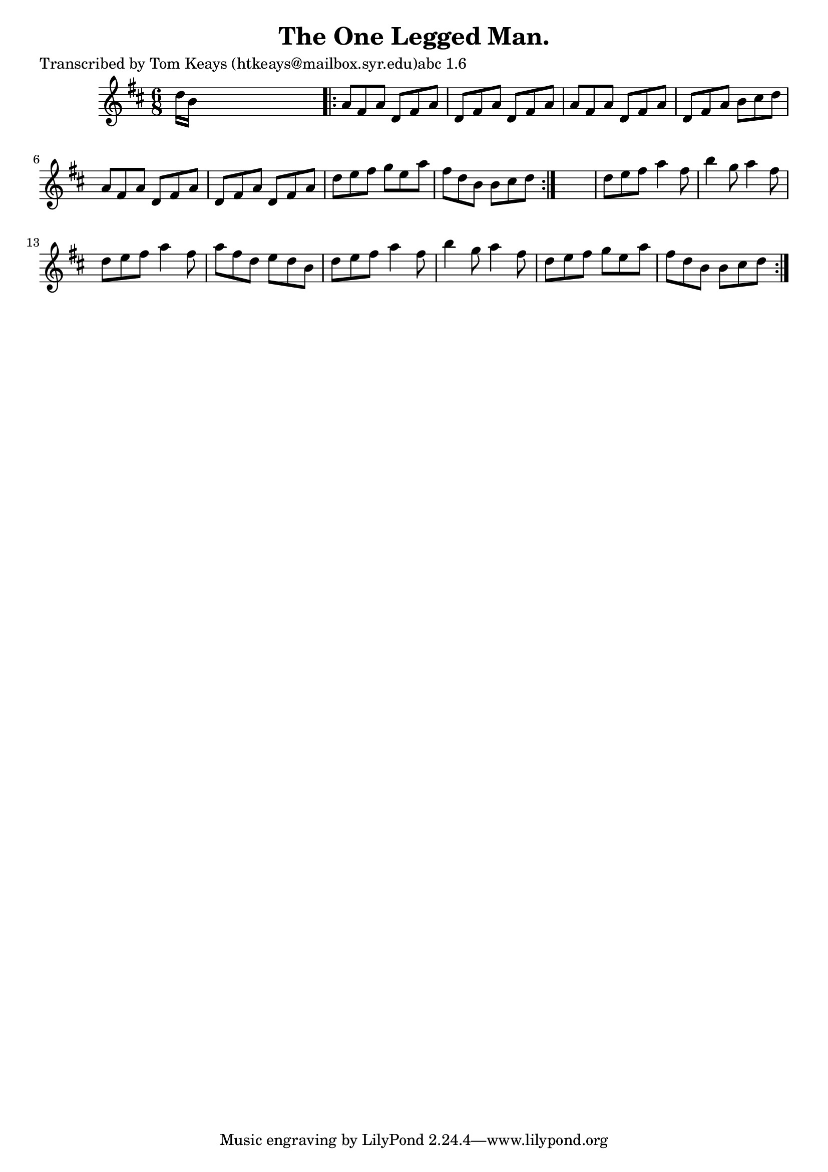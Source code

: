 
\version "2.16.2"
% automatically converted by musicxml2ly from xml/0938_tk.xml

%% additional definitions required by the score:
\language "english"


\header {
    poet = "Transcribed by Tom Keays (htkeays@mailbox.syr.edu)abc 1.6"
    encoder = "abc2xml version 63"
    encodingdate = "2015-01-25"
    title = "The One Legged Man."
    }

\layout {
    \context { \Score
        autoBeaming = ##f
        }
    }
PartPOneVoiceOne =  \relative d'' {
    \repeat volta 2 {
        \key d \major \time 6/8 d16 [ b16 ] s8*5 \repeat volta 2 {
            | % 2
            a8 [ fs8 a8 ] d,8 [ fs8 a8 ] | % 3
            d,8 [ fs8 a8 ] d,8 [ fs8 a8 ] | % 4
            a8 [ fs8 a8 ] d,8 [ fs8 a8 ] | % 5
            d,8 [ fs8 a8 ] b8 [ cs8 d8 ] | % 6
            a8 [ fs8 a8 ] d,8 [ fs8 a8 ] | % 7
            d,8 [ fs8 a8 ] d,8 [ fs8 a8 ] | % 8
            d8 [ e8 fs8 ] g8 [ e8 a8 ] | % 9
            fs8 [ d8 b8 ] b8 [ cs8 d8 ] }
        s2. | % 11
        d8 [ e8 fs8 ] a4 fs8 | % 12
        b4 g8 a4 fs8 | % 13
        d8 [ e8 fs8 ] a4 fs8 | % 14
        a8 [ fs8 d8 ] e8 [ d8 b8 ] | % 15
        d8 [ e8 fs8 ] a4 fs8 | % 16
        b4 g8 a4 fs8 | % 17
        d8 [ e8 fs8 ] g8 [ e8 a8 ] | % 18
        fs8 [ d8 b8 ] b8 [ cs8 d8 ] }
    }


% The score definition
\score {
    <<
        \new Staff <<
            \context Staff << 
                \context Voice = "PartPOneVoiceOne" { \PartPOneVoiceOne }
                >>
            >>
        
        >>
    \layout {}
    % To create MIDI output, uncomment the following line:
    %  \midi {}
    }

